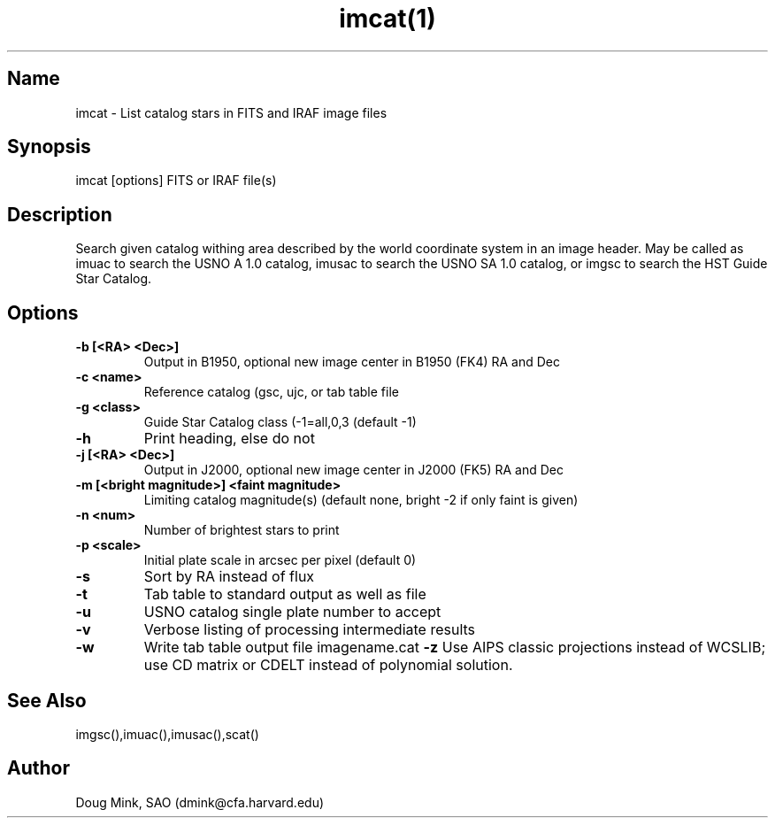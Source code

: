 .TH imcat(1) WCS "14 April 1998"
.SH Name
imcat \- List catalog stars in FITS and IRAF image files
.SH Synopsis
imcat [options] FITS or IRAF file(s)
.SH Description
Search given catalog withing area described by the world coordinate
system in an image header.  May be called as imuac to search the USNO A 1.0
catalog, imusac to search the USNO SA 1.0 catalog, or imgsc to search
the HST Guide Star Catalog.
.SH Options
.TP
.B \-b [<RA> <Dec>]
Output in B1950, optional new image center in B1950 (FK4) RA and Dec
.TP
.B \-c <name>
Reference catalog (gsc, ujc, or tab table file
.TP
.B \-g <class>
Guide Star Catalog class (-1=all,0,3 (default -1)
.TP
.B \-h
Print heading, else do not 
.TP
.B \-j [<RA> <Dec>]
Output in J2000, optional new image center in J2000 (FK5) RA and Dec
.TP
.B \-m [<bright magnitude>] <faint magnitude>
Limiting catalog magnitude(s) (default none, bright -2 if only faint is given)
.TP
.B \-n <num>
Number of brightest stars to print 
.TP
.B \-p <scale>
Initial plate scale in arcsec per pixel (default 0)
.TP
.B \-s
Sort by RA instead of flux 
.TP
.B \-t
Tab table to standard output as well as file
.TP
.B \-u
USNO catalog single plate number to accept
.TP
.B \-v
Verbose listing of processing intermediate results
.TP
.B \-w
Write tab table output file imagename.cat
.B \-z
Use AIPS classic projections instead of WCSLIB; use CD matrix or CDELT
instead of polynomial solution.
.SH See Also
imgsc(),imuac(),imusac(),scat()
.SH Author
Doug Mink, SAO (dmink@cfa.harvard.edu)
